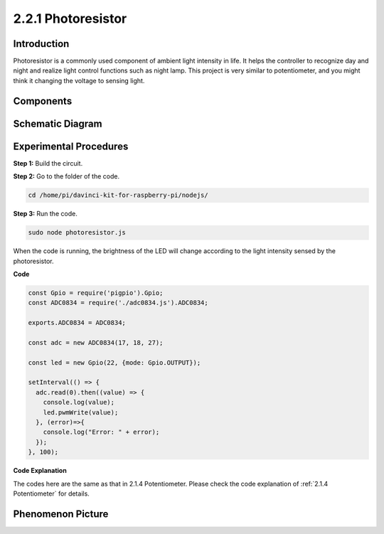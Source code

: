 2.2.1 Photoresistor
=========================

Introduction
------------

Photoresistor is a commonly used component of ambient light intensity in
life. It helps the controller to recognize day and night and realize
light control functions such as night lamp. This project is very similar
to potentiometer, and you might think it changing the voltage to sensing
light.

Components
----------

.. image:: ../media/list_2.2.1_photoresistor.png


Schematic Diagram
-----------------

.. image:: ../media/image321.png


.. image:: ../media/image322.png


Experimental Procedures
-----------------------

**Step 1:** Build the circuit.

.. image:: ../media/image198.png

**Step 2:** Go to the folder of the code.

.. raw:: html

   <run></run>

.. code-block:: 

    cd /home/pi/davinci-kit-for-raspberry-pi/nodejs/

**Step 3:** Run the code.

.. raw:: html

   <run></run>

.. code-block:: 

    sudo node photoresistor.js

When the code is running, 
the brightness of the LED will change according to the light intensity sensed by the photoresistor.

**Code**

.. code-block:: js

    const Gpio = require('pigpio').Gpio;
    const ADC0834 = require('./adc0834.js').ADC0834;

    exports.ADC0834 = ADC0834;

    const adc = new ADC0834(17, 18, 27);

    const led = new Gpio(22, {mode: Gpio.OUTPUT});

    setInterval(() => {
      adc.read(0).then((value) => {
        console.log(value);
        led.pwmWrite(value);
      }, (error)=>{
        console.log("Error: " + error);
      });
    }, 100);



**Code Explanation**

The codes here are the same as that in 2.1.4 Potentiometer. 
Please check the code explanation of :ref:`2.1.4 Potentiometer` for details.

Phenomenon Picture
------------------

.. image:: ../media/image199.jpeg
